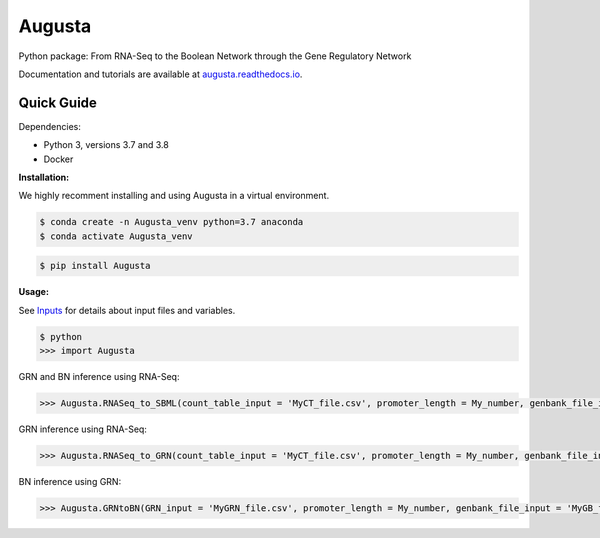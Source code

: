 Augusta
==========

Python package: From RNA-Seq to the Boolean Network through the Gene Regulatory Network

Documentation and tutorials are available at `augusta.readthedocs.io <https://augusta.readthedocs.io>`_.

Quick Guide
----------------

Dependencies:

- Python 3, versions 3.7 and 3.8
- Docker

**Installation:**

We highly recomment installing and using Augusta in a virtual environment.

.. code-block::

   $ conda create -n Augusta_venv python=3.7 anaconda
   $ conda activate Augusta_venv
   

.. code-block::

   $ pip install Augusta


**Usage:** 

See `Inputs <https://augusta.readthedocs.io/en/latest/User%20guide.html>`_ for details about input files and variables.

.. code-block:: 

   $ python
   >>> import Augusta
   
GRN and BN inference using RNA-Seq:

.. code-block:: 

   >>> Augusta.RNASeq_to_SBML(count_table_input = 'MyCT_file.csv', promoter_length = My_number, genbank_file_input = 'MyGB_file.gb', normalization_type = 'My_string')

GRN inference using RNA-Seq:

.. code-block:: 

   >>> Augusta.RNASeq_to_GRN(count_table_input = 'MyCT_file.csv', promoter_length = My_number, genbank_file_input = 'MyGB_file.gb', normalization_type = 'My_string')


BN inference using GRN:

.. code-block:: 

   >>> Augusta.GRNtoBN(GRN_input = 'MyGRN_file.csv', promoter_length = My_number, genbank_file_input = 'MyGB_file.gb', add_dbs_info = 'My_string')
   



